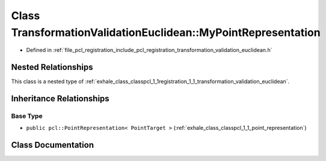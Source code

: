 .. _exhale_class_classpcl_1_1registration_1_1_transformation_validation_euclidean_1_1_my_point_representation:

Class TransformationValidationEuclidean::MyPointRepresentation
==============================================================

- Defined in :ref:`file_pcl_registration_include_pcl_registration_transformation_validation_euclidean.h`


Nested Relationships
--------------------

This class is a nested type of :ref:`exhale_class_classpcl_1_1registration_1_1_transformation_validation_euclidean`.


Inheritance Relationships
-------------------------

Base Type
*********

- ``public pcl::PointRepresentation< PointTarget >`` (:ref:`exhale_class_classpcl_1_1_point_representation`)


Class Documentation
-------------------


.. doxygenclass:: pcl::registration::TransformationValidationEuclidean::MyPointRepresentation
   :members:
   :protected-members:
   :undoc-members: